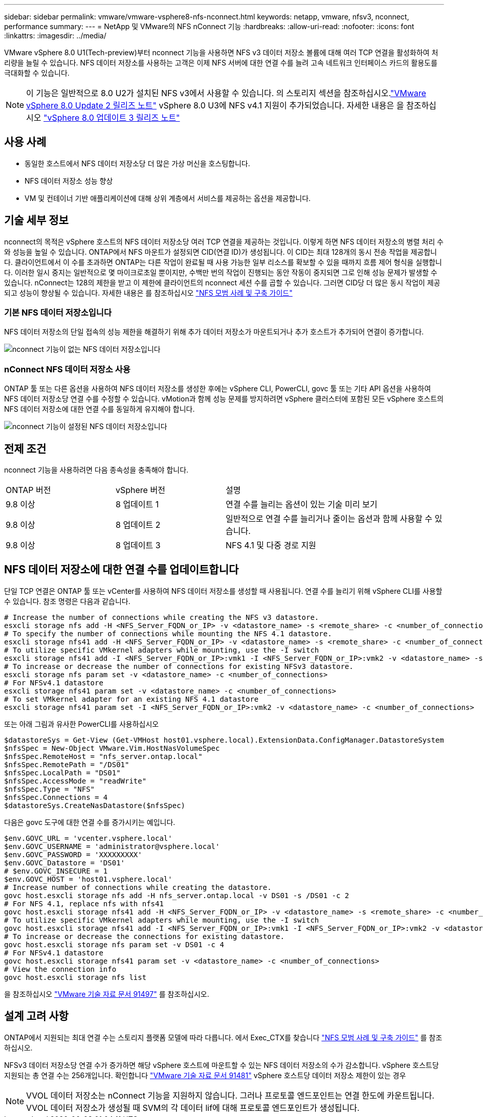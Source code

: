 ---
sidebar: sidebar 
permalink: vmware/vmware-vsphere8-nfs-nconnect.html 
keywords: netapp, vmware, nfsv3, nconnect, performance 
summary:  
---
= NetApp 및 VMware의 NFS nConnect 기능
:hardbreaks:
:allow-uri-read: 
:nofooter: 
:icons: font
:linkattrs: 
:imagesdir: ../media/


[role="lead"]
VMware vSphere 8.0 U1(Tech-preview)부터 nconnect 기능을 사용하면 NFS v3 데이터 저장소 볼륨에 대해 여러 TCP 연결을 활성화하여 처리량을 늘릴 수 있습니다. NFS 데이터 저장소를 사용하는 고객은 이제 NFS 서버에 대한 연결 수를 늘려 고속 네트워크 인터페이스 카드의 활용도를 극대화할 수 있습니다.


NOTE: 이 기능은 일반적으로 8.0 U2가 설치된 NFS v3에서 사용할 수 있습니다. 의 스토리지 섹션을 참조하십시오.link:https://docs.vmware.com/en/VMware-vSphere/8.0/rn/vsphere-esxi-802-release-notes/index.html["VMware vSphere 8.0 Update 2 릴리즈 노트"] vSphere 8.0 U3에 NFS v4.1 지원이 추가되었습니다. 자세한 내용은 을 참조하십시오 link:https://docs.vmware.com/en/VMware-vSphere/8.0/rn/vsphere-vcenter-server-803-release-notes/index.html["vSphere 8.0 업데이트 3 릴리즈 노트"]



== 사용 사례

* 동일한 호스트에서 NFS 데이터 저장소당 더 많은 가상 머신을 호스팅합니다.
* NFS 데이터 저장소 성능 향상
* VM 및 컨테이너 기반 애플리케이션에 대해 상위 계층에서 서비스를 제공하는 옵션을 제공합니다.




== 기술 세부 정보

nconnect의 목적은 vSphere 호스트의 NFS 데이터 저장소당 여러 TCP 연결을 제공하는 것입니다. 이렇게 하면 NFS 데이터 저장소의 병렬 처리 수와 성능을 높일 수 있습니다.  ONTAP에서 NFS 마운트가 설정되면 CID(연결 ID)가 생성됩니다. 이 CID는 최대 128개의 동시 전송 작업을 제공합니다. 클라이언트에서 이 수를 초과하면 ONTAP는 다른 작업이 완료될 때 사용 가능한 일부 리소스를 확보할 수 있을 때까지 흐름 제어 형식을 실행합니다. 이러한 일시 중지는 일반적으로 몇 마이크로초일 뿐이지만, 수백만 번의 작업이 진행되는 동안 작동이 중지되면 그로 인해 성능 문제가 발생할 수 있습니다. nConnect는 128의 제한을 받고 이 제한에 클라이언트의 nconnect 세션 수를 곱할 수 있습니다. 그러면 CID당 더 많은 동시 작업이 제공되고 성능이 향상될 수 있습니다. 자세한 내용은 를 참조하십시오 link:https://www.netapp.com/media/10720-tr-4067.pdf["NFS 모범 사례 및 구축 가이드"]



=== 기본 NFS 데이터 저장소입니다

NFS 데이터 저장소의 단일 접속의 성능 제한을 해결하기 위해 추가 데이터 저장소가 마운트되거나 추가 호스트가 추가되어 연결이 증가합니다.

image::vmware-vsphere8-nfs-wo-nconnect.png[nconnect 기능이 없는 NFS 데이터 저장소입니다]



=== nConnect NFS 데이터 저장소 사용

ONTAP 툴 또는 다른 옵션을 사용하여 NFS 데이터 저장소를 생성한 후에는 vSphere CLI, PowerCLI, govc 툴 또는 기타 API 옵션을 사용하여 NFS 데이터 저장소당 연결 수를 수정할 수 있습니다. vMotion과 함께 성능 문제를 방지하려면 vSphere 클러스터에 포함된 모든 vSphere 호스트의 NFS 데이터 저장소에 대한 연결 수를 동일하게 유지해야 합니다.

image::vmware-vsphere8-nfs-nconnect.png[nconnect 기능이 설정된 NFS 데이터 저장소입니다]



== 전제 조건

nconnect 기능을 사용하려면 다음 종속성을 충족해야 합니다.

[cols="25%, 25%, 50%"]
|===


| ONTAP 버전 | vSphere 버전 | 설명 


| 9.8 이상 | 8 업데이트 1 | 연결 수를 늘리는 옵션이 있는 기술 미리 보기 


| 9.8 이상 | 8 업데이트 2 | 일반적으로 연결 수를 늘리거나 줄이는 옵션과 함께 사용할 수 있습니다. 


| 9.8 이상 | 8 업데이트 3 | NFS 4.1 및 다중 경로 지원 
|===


== NFS 데이터 저장소에 대한 연결 수를 업데이트합니다

단일 TCP 연결은 ONTAP 툴 또는 vCenter를 사용하여 NFS 데이터 저장소를 생성할 때 사용됩니다. 연결 수를 늘리기 위해 vSphere CLI를 사용할 수 있습니다. 참조 명령은 다음과 같습니다.

[source, bash]
----
# Increase the number of connections while creating the NFS v3 datastore.
esxcli storage nfs add -H <NFS_Server_FQDN_or_IP> -v <datastore_name> -s <remote_share> -c <number_of_connections>
# To specify the number of connections while mounting the NFS 4.1 datastore.
esxcli storage nfs41 add -H <NFS_Server_FQDN_or_IP> -v <datastore_name> -s <remote_share> -c <number_of_connections>
# To utilize specific VMkernel adapters while mounting, use the -I switch
esxcli storage nfs41 add -I <NFS_Server_FQDN_or_IP>:vmk1 -I <NFS_Server_FQDN_or_IP>:vmk2 -v <datastore_name> -s <remote_share> -c <number_of_connections>
# To increase or decrease the number of connections for existing NFSv3 datastore.
esxcli storage nfs param set -v <datastore_name> -c <number_of_connections>
# For NFSv4.1 datastore
esxcli storage nfs41 param set -v <datastore_name> -c <number_of_connections>
# To set VMkernel adapter for an existing NFS 4.1 datastore
esxcli storage nfs41 param set -I <NFS_Server_FQDN_or_IP>:vmk2 -v <datastore_name> -c <number_of_connections>
----
또는 아래 그림과 유사한 PowerCLI를 사용하십시오

[source, powershell]
----
$datastoreSys = Get-View (Get-VMHost host01.vsphere.local).ExtensionData.ConfigManager.DatastoreSystem
$nfsSpec = New-Object VMware.Vim.HostNasVolumeSpec
$nfsSpec.RemoteHost = "nfs_server.ontap.local"
$nfsSpec.RemotePath = "/DS01"
$nfsSpec.LocalPath = "DS01"
$nfsSpec.AccessMode = "readWrite"
$nfsSpec.Type = "NFS"
$nfsSpec.Connections = 4
$datastoreSys.CreateNasDatastore($nfsSpec)
----
다음은 govc 도구에 대한 연결 수를 증가시키는 예입니다.

[source, powershell]
----
$env.GOVC_URL = 'vcenter.vsphere.local'
$env.GOVC_USERNAME = 'administrator@vsphere.local'
$env.GOVC_PASSWORD = 'XXXXXXXXX'
$env.GOVC_Datastore = 'DS01'
# $env.GOVC_INSECURE = 1
$env.GOVC_HOST = 'host01.vsphere.local'
# Increase number of connections while creating the datastore.
govc host.esxcli storage nfs add -H nfs_server.ontap.local -v DS01 -s /DS01 -c 2
# For NFS 4.1, replace nfs with nfs41
govc host.esxcli storage nfs41 add -H <NFS_Server_FQDN_or_IP> -v <datastore_name> -s <remote_share> -c <number_of_connections>
# To utilize specific VMkernel adapters while mounting, use the -I switch
govc host.esxcli storage nfs41 add -I <NFS_Server_FQDN_or_IP>:vmk1 -I <NFS_Server_FQDN_or_IP>:vmk2 -v <datastore_name> -s <remote_share> -c <number_of_connections>
# To increase or decrease the connections for existing datastore.
govc host.esxcli storage nfs param set -v DS01 -c 4
# For NFSv4.1 datastore
govc host.esxcli storage nfs41 param set -v <datastore_name> -c <number_of_connections>
# View the connection info
govc host.esxcli storage nfs list
----
을 참조하십시오 link:https://kb.vmware.com/s/article/91497["VMware 기술 자료 문서 91497"] 를 참조하십시오.



== 설계 고려 사항

ONTAP에서 지원되는 최대 연결 수는 스토리지 플랫폼 모델에 따라 다릅니다. 에서 Exec_CTX를 찾습니다 link:https://www.netapp.com/media/10720-tr-4067.pdf["NFS 모범 사례 및 구축 가이드"] 를 참조하십시오.

NFSv3 데이터 저장소당 연결 수가 증가하면 해당 vSphere 호스트에 마운트할 수 있는 NFS 데이터 저장소의 수가 감소합니다. vSphere 호스트당 지원되는 총 연결 수는 256개입니다. 확인합니다 link:https://kb.vmware.com/s/article/91481["VMware 기술 자료 문서 91481"] vSphere 호스트당 데이터 저장소 제한이 있는 경우


NOTE: VVOL 데이터 저장소는 nConnect 기능을 지원하지 않습니다. 그러나 프로토콜 엔드포인트는 연결 한도에 카운트됩니다. VVOL 데이터 저장소가 생성될 때 SVM의 각 데이터 lif에 대해 프로토콜 엔드포인트가 생성됩니다.
